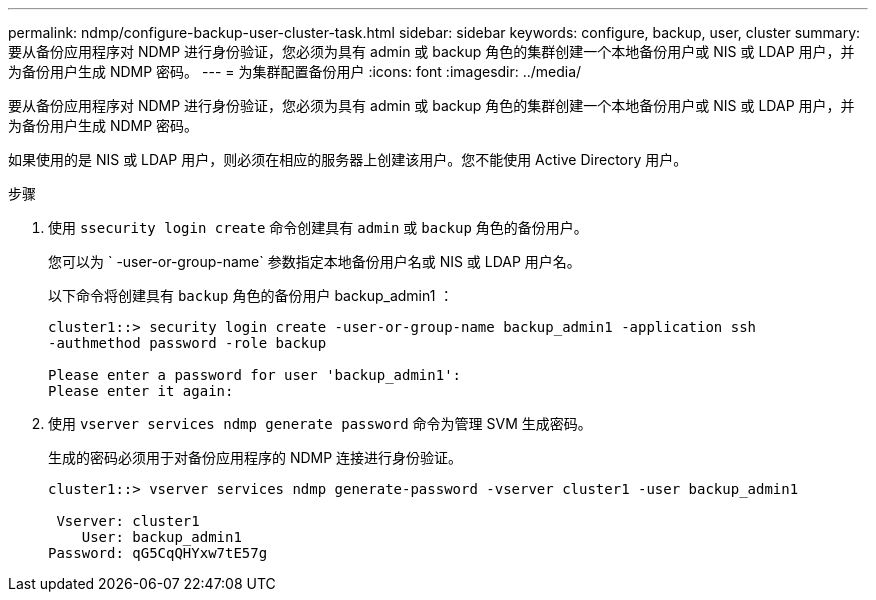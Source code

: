 ---
permalink: ndmp/configure-backup-user-cluster-task.html 
sidebar: sidebar 
keywords: configure, backup, user, cluster 
summary: 要从备份应用程序对 NDMP 进行身份验证，您必须为具有 admin 或 backup 角色的集群创建一个本地备份用户或 NIS 或 LDAP 用户，并为备份用户生成 NDMP 密码。 
---
= 为集群配置备份用户
:icons: font
:imagesdir: ../media/


[role="lead"]
要从备份应用程序对 NDMP 进行身份验证，您必须为具有 admin 或 backup 角色的集群创建一个本地备份用户或 NIS 或 LDAP 用户，并为备份用户生成 NDMP 密码。

如果使用的是 NIS 或 LDAP 用户，则必须在相应的服务器上创建该用户。您不能使用 Active Directory 用户。

.步骤
. 使用 `ssecurity login create` 命令创建具有 `admin` 或 `backup` 角色的备份用户。
+
您可以为 ` -user-or-group-name` 参数指定本地备份用户名或 NIS 或 LDAP 用户名。

+
以下命令将创建具有 `backup` 角色的备份用户 backup_admin1 ：

+
[listing]
----
cluster1::> security login create -user-or-group-name backup_admin1 -application ssh
-authmethod password -role backup

Please enter a password for user 'backup_admin1':
Please enter it again:
----
. 使用 `vserver services ndmp generate password` 命令为管理 SVM 生成密码。
+
生成的密码必须用于对备份应用程序的 NDMP 连接进行身份验证。

+
[listing]
----
cluster1::> vserver services ndmp generate-password -vserver cluster1 -user backup_admin1

 Vserver: cluster1
    User: backup_admin1
Password: qG5CqQHYxw7tE57g
----

